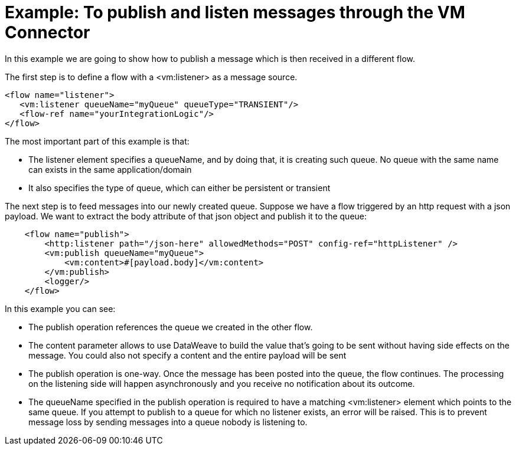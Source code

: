 = Example: To publish and listen messages through the VM Connector
:keywords: VM, queues, connector, publish, listen
:toc:
:toc-title:

toc::[]

In this example we are going to show how to publish a message which is then received in a different flow.

The first step is to define a flow with a <vm:listener> as a message source.

[source, xml, linenums]
----
<flow name="listener">
   <vm:listener queueName="myQueue" queueType="TRANSIENT"/>
   <flow-ref name="yourIntegrationLogic"/>
</flow>
----

The most important part of this example is that:

* The listener element specifies a queueName, and by doing that, it is creating such queue. No queue with the same name can exists in the same application/domain
* It also specifies the type of queue, which can either be persistent or transient

The next step is to feed messages into our newly created queue. Suppose we have a flow triggered by an http request with a json payload. We want to extract the body attribute of that json object and publish it to the queue:

[source, xml, linenums]
----
    <flow name="publish">
        <http:listener path="/json-here" allowedMethods="POST" config-ref="httpListener" />
        <vm:publish queueName="myQueue">
            <vm:content>#[payload.body]</vm:content>
        </vm:publish>
        <logger/>
    </flow>
----

In this example you can see:

* The publish operation references the queue we created in the other flow.
* The content parameter allows to use DataWeave to build the value that’s going to be sent without having side effects on the message. You could also not specify a content and the entire payload will be sent
* The publish operation is one-way. Once the message has been posted into the queue, the flow continues. The processing on the listening side will happen asynchronously and you receive no notification about its outcome.
* The queueName specified in the publish operation is required to have a matching <vm:listener> element which points to the same queue. If you attempt to publish to a queue for which no listener exists, an error will be raised. This is to prevent message loss by sending messages into a queue nobody is listening to.
